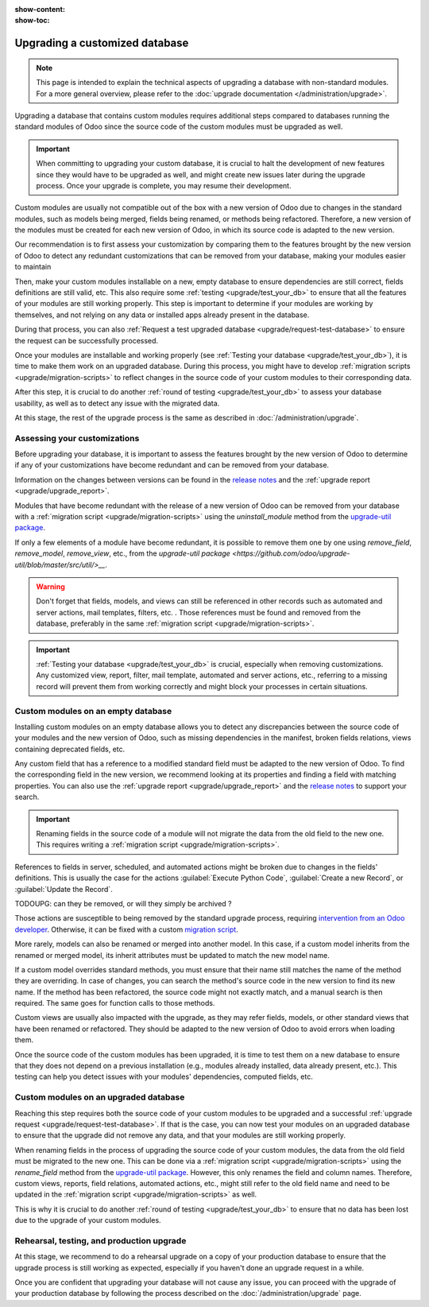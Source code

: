 :show-content:
:show-toc:

.. _upgrade/upgrade_custom_db:

===============================
Upgrading a customized database
===============================

.. note::
   This page is intended to explain the technical aspects of upgrading a database with non-standard
   modules. For a more general overview, please refer to the
   :doc:`upgrade documentation </administration/upgrade>`.

Upgrading a database that contains custom modules requires additional steps compared to 
databases running the standard modules of Odoo since the source code of the custom modules
must be upgraded as well.

.. important::
   When committing to upgrading your custom database, it is crucial to halt the development of new
   features since they would have to be upgraded as well, and might create new issues later during
   the upgrade process. Once your upgrade is complete, you may resume their development.

Custom modules are usually not compatible out of the box with a new version of Odoo due to changes
in the standard modules, such as models being merged, fields being renamed, or methods being
refactored. Therefore, a new version of the modules must be created for each new version
of Odoo, in which its source code is adapted to the new version.

Our recommendation is to first assess your customization by comparing them to the features brought
by the new version of Odoo to detect any redundant customizations that can be removed from your
database, making your modules easier to maintain

Then, make your custom modules installable on a new, empty database to ensure dependencies are
still correct, fields definitions are still valid, etc. This also require some :ref:`testing
<upgrade/test_your_db>` to ensure that all the features of your modules are still working properly.
This step is important to determine if your modules are working by themselves, and not 
relying on any data or installed apps already present in the database.

During that process, you can also :ref:`Request a test upgraded database
<upgrade/request-test-database>` to ensure the request can be successfully processed.

Once your modules are installable and working properly (see
:ref:`Testing your database <upgrade/test_your_db>`), it is time to make them work on an upgraded
database. During this process, you might have to develop
:ref:`migration scripts <upgrade/migration-scripts>` to reflect changes in the source code of
your custom modules to their corresponding data.

After this step, it is crucial to do another :ref:`round of testing <upgrade/test_your_db>` to
assess your database usability, as well as to detect any issue with the migrated data.

At this stage, the rest of the upgrade process is the same as described in :doc:`/administration/upgrade`.

.. seealso::
   - :doc:`/developer/reference/user_interface/view_records`
   - :ref:`reference/fields`
   - :ref:`reference/orm/models`
   - `Upgrade-util package <https://github.com/odoo/upgrade-util/>`_

.. _upgrade/remove_customizations:

Assessing your customizations
=============================

Before upgrading your database, it is important to assess the features brought by the new version
of Odoo to determine if any of your customizations have become redundant and can be removed from
your database.

.. example::
   In Odoo 15, the `sale.subscription` model has been merged into the `sale.order` module. Therefore,
   any field added to the `sale.subscription` model must be ported over to the `sale.order` model.
   Other references such as related fields, views, reports, etc., must also be updated to match the
   new model name.

Information on the changes between versions can be found in the `release notes
<https:/odoo.com/page/release-notes>`_ and the :ref:`upgrade report <upgrade/upgrade_report>`.

Modules that have become redundant with the release of a new version of Odoo can be removed
from your database with a :ref:`migration script <upgrade/migration-scripts>` using the
`uninstall_module` method from the `upgrade-util package <https://github.com/odoo/upgrade-util/blob/master/src/util/modules.py#L71>`__.

If only a few elements of a module have become redundant, it is possible to remove them one by one
using `remove_field`, `remove_model`, `remove_view`, etc., from the
`upgrade-util package <https://github.com/odoo/upgrade-util/blob/master/src/util/>__`.

.. warning::
   Don't forget that fields, models, and views can still be referenced in other records such as
   automated and server actions, mail templates, filters, etc. . Those references must be found
   and removed from the database, preferably in the same :ref:`migration script <upgrade/migration-scripts>`.

.. important::
   :ref:`Testing your database <upgrade/test_your_db>` is crucial, especially when removing
   customizations. Any customized view, report, filter, mail template, automated and server
   actions, etc., referring to a missing record will prevent them from working correctly and might
   block your processes in certain situations.

Custom modules on an empty database
===================================

Installing custom modules on an empty database allows you to detect any discrepancies between the
source code of your modules and the new version of Odoo, such as missing dependencies in the
manifest, broken fields relations, views containing deprecated fields, etc.

Any custom field that has a reference to a modified standard field must be adapted to the new
version of Odoo. To find the corresponding field in the new version, we recommend looking at its
properties and finding a field with matching properties. You can also use the :ref:`upgrade report
<upgrade/upgrade_report>` and the `release notes <https:/odoo.com/page/release-notes>`_ to support
your search.

.. example::
   In Odoo 12 and before, the `account.invoice` model had a field named `refund_invoice_id` (`source
   code <https://github.com/odoo/odoo/blob/f7431b180834a73fe8d3aed290c275cc6f8dfa31/addons/account/models/account_invoice.py#L273>`_),
   which is absent on the `account.move` model after Odoo 13. This field was renamed to
   `reversed_entry_id` during the upgrade process. It is possible to find this information by
   searching for another Many2one field in `account.move` related to `account.move`, for example,
   `in Odoo 16 <https://github.com/odoo/odoo/blob/a0c1e2aa602ae46598a350ea6ae8d8b4a0c1c823/addons/account/models/account_move.py#L453>`_.

.. important::
   Renaming fields in the source code of a module will not migrate the data from the old field to
   the new one. This requires writing a :ref:`migration script <upgrade/migration-scripts>`.

References to fields in server, scheduled, and automated actions might be broken due to changes in
the fields' definitions. This is usually the case for the actions :guilabel:`Execute Python Code`, :guilabel:`Create a
new Record`, or :guilabel:`Update the Record`.

TODOUPG: can they be removed, or will they simply be archived ?

Those actions are susceptible to being removed by the standard upgrade process, requiring
`intervention from an Odoo developer <https://www.odoo.com/help>`_. Otherwise, it can be fixed
with a custom `migration script <reference/upgrade/migration-scripts>`_.

.. seealso::
   :ref:`Server actions <reference/actions/server>`

More rarely, models can also be renamed or merged into another model. In this case, if a custom
model inherits from the renamed or merged model, its inherit attributes must be updated to match the
new model name.

.. example::
   - Between Odoo 12 and 13, the `account.invoice` model was merged into `account.move`.
   - Between Odoo 15 and 16, the `sale.subscription` model was merged into `sale.order`.
   - Between Odoo 15 and 16, the `account.analytic.group` model was renamed to `account.analytic.plan`.

If a custom model overrides standard methods, you must ensure that their name still matches the
name of the method they are overriding. In case of changes, you can search the method's source code
in the new version to find its new name. If the method has been refactored, the source code might
not exactly match, and a manual search is then required. The same goes for function calls to those methods.

.. example::
   The `sale.subscription` model has a `_prepare_invoice_data` method `in Odoo 15
   <https://github.com/odoo/enterprise/blob/e07fd8650246d52c7289194dbe2b15b22c6b65e0/partner_commission/models/sale_subscription.py#L86-L92>`_
   that has been moved and renamed to `_prepare_invoice` in the `sale.order` model `of Odoo 16
   <https://github.com/odoo/enterprise/blob/b4182d863a3b925dc3fe082484c27dbb1f2a57d8/partner_commission/models/sale_order.py#L62-L68>`_.

Custom views are usually also impacted with the upgrade, as they may refer fields, models, or
other standard views that have been renamed or refactored. They should be adapted to the new
version of Odoo to avoid errors when loading them.

Once the source code of the custom modules has been upgraded, it is time to test them on a new
database to ensure that they does not depend on a previous installation (e.g., modules
already installed, data already present, etc.). This testing can help you detect issues with
your modules' dependencies, computed fields, etc.

.. seealso::
   :ref:`Testing your database <upgrade/test_your_db>`

Custom modules on an upgraded database
======================================

Reaching this step requires both the source code of your custom modules to be upgraded and a
successful :ref:`upgrade request <upgrade/request-test-database>`. If that is the case, you can
now test your modules on an upgraded database to ensure that the upgrade did not remove any
data, and that your modules are still working properly.

When renaming fields in the process of upgrading the source code of your custom modules, the data
from the old field must be migrated to the new one. This can be done via a :ref:`migration script
<upgrade/migration-scripts>` using the `rename_field` method from the
`upgrade-util package <https://github.com/odoo/upgrade-util/blob/220114f217f8643f5c28b681fe1a7e2c21449a03/src/util/fields.py#L336>`__.
However, this only renames the field and column names. Therefore, custom views, reports, field
relations, automated actions, etc., might still refer to the old field name and need to be
updated in the :ref:`migration script <upgrade/migration-scripts>` as well.

This is why it is crucial to do another :ref:`round of testing <upgrade/test_your_db>` to ensure
that no data has been lost due to the upgrade of your custom modules.

Rehearsal, testing, and production upgrade
==========================================

At this stage, we recommend to do a rehearsal upgrade on a copy of your production database to
ensure that the upgrade process is still working as expected, especially if you haven't done an
upgrade request in a while.

Once you are confident that upgrading your database will not cause any issue, you can proceed with
the upgrade of your production database by following the process described on the
:doc:`/administration/upgrade` page.